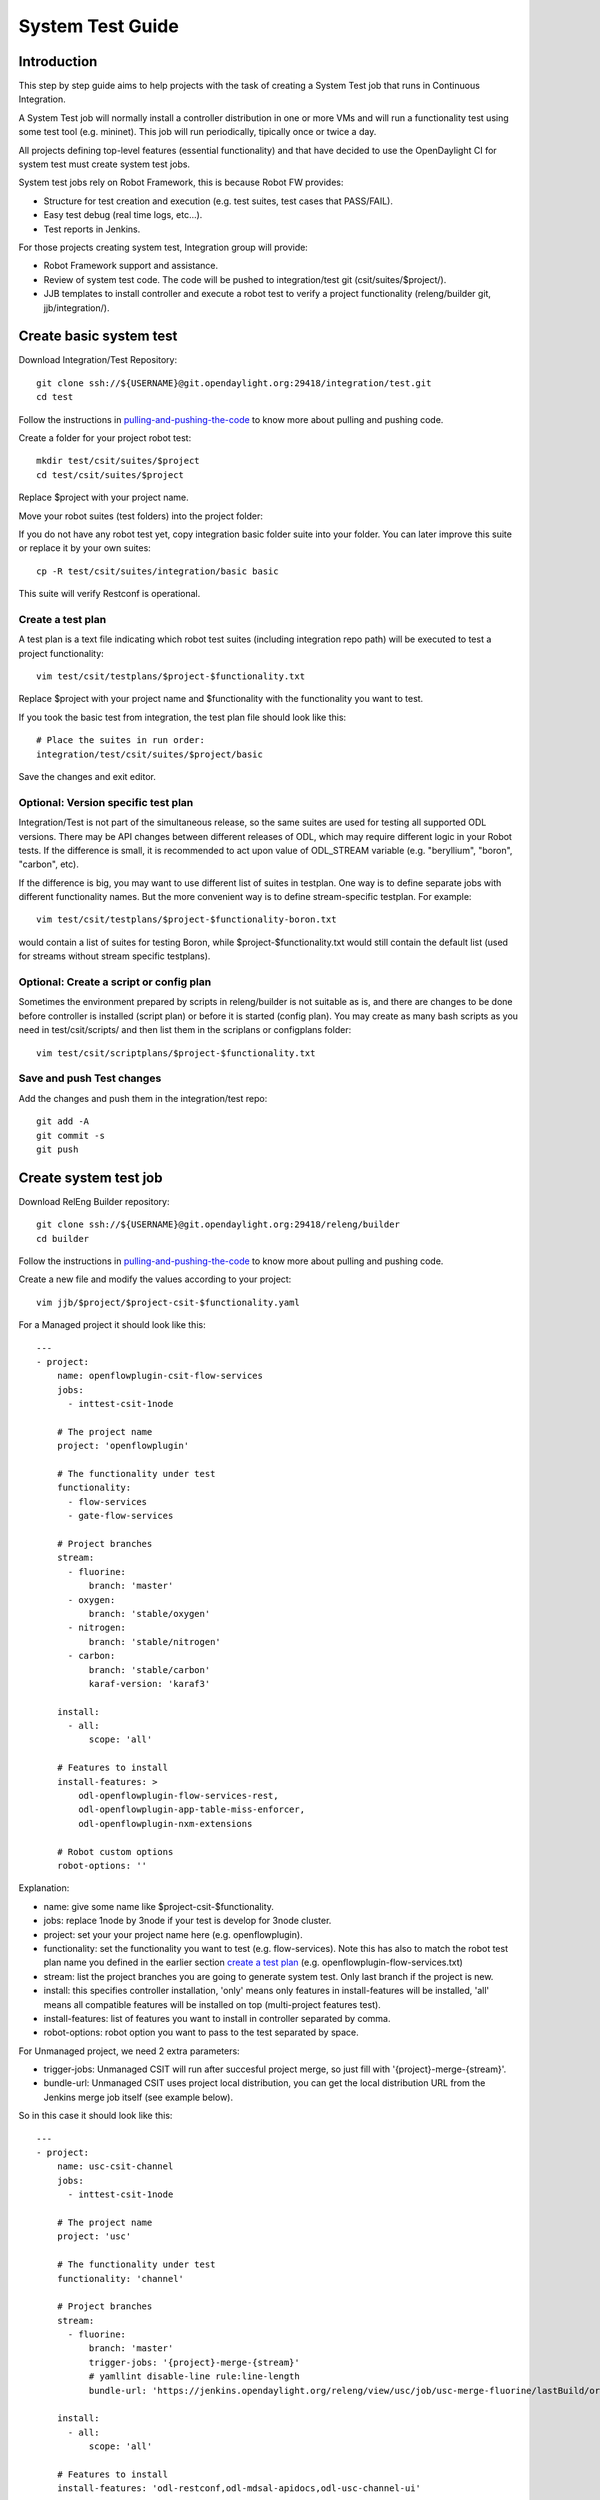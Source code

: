 System Test Guide
=================

Introduction
------------
This step by step guide aims to help projects with the task of creating a
System Test job that runs in Continuous Integration.

A System Test job will normally install a controller distribution in one or
more VMs and will run a functionality test using some test tool (e.g. mininet).
This job will run periodically, tipically once or twice a day.

All projects defining top-level features (essential functionality) and that have
decided to use the OpenDaylight CI for system test must create system test jobs.

System test jobs rely on Robot Framework, this is because Robot FW provides:

* Structure for test creation and execution (e.g. test suites, test cases that
  PASS/FAIL).
* Easy test debug (real time logs, etc...).
* Test reports in Jenkins.

For those projects creating system test, Integration group will provide:

* Robot Framework support and assistance.
* Review of system test code. The code will be pushed to integration/test git
  (csit/suites/$project/).
* JJB templates to install controller and execute a robot test to verify a
  project functionality (releng/builder git, jjb/integration/).

Create basic system test
------------------------
Download Integration/Test Repository::

  git clone ssh://${USERNAME}@git.opendaylight.org:29418/integration/test.git
  cd test

Follow the instructions in pulling-and-pushing-the-code_ to know more about
pulling and pushing code.

Create a folder for your project robot test::

  mkdir test/csit/suites/$project
  cd test/csit/suites/$project

Replace $project with your project name.

Move your robot suites (test folders) into the project folder:

If you do not have any robot test yet, copy integration basic folder suite into
your folder. You can later improve this suite or replace it by your own suites::

  cp -R test/csit/suites/integration/basic basic

This suite will verify Restconf is operational.

Create a test plan
^^^^^^^^^^^^^^^^^^
A test plan is a text file indicating which robot test suites (including
integration repo path) will be executed to test a project functionality::

  vim test/csit/testplans/$project-$functionality.txt

Replace $project with your project name and $functionality with the
functionality you want to test.

If you took the basic test from integration, the test plan file should look
like this::

  # Place the suites in run order:
  integration/test/csit/suites/$project/basic

Save the changes and exit editor.

Optional: Version specific test plan
^^^^^^^^^^^^^^^^^^^^^^^^^^^^^^^^^^^^
Integration/Test is not part of the simultaneous release, so the same suites are
used for testing all supported ODL versions. There may be API changes between
different releases of ODL, which may require different logic in your Robot
tests. If the difference is small, it is recommended to act upon value of
ODL_STREAM variable (e.g. "beryllium", "boron", "carbon", etc).

If the difference is big, you may want to use different list of suites in
testplan. One way is to define separate jobs with different functionality names.
But the more convenient way is to define stream-specific testplan. For example::

  vim test/csit/testplans/$project-$functionality-boron.txt

would contain a list of suites for testing Boron, while
$project-$functionality.txt would still contain the default list (used for
streams without stream specific testplans).

Optional: Create a script or config plan
^^^^^^^^^^^^^^^^^^^^^^^^^^^^^^^^^^^^^^^^
Sometimes the environment prepared by scripts in releng/builder is not suitable
as is, and there are changes to be done before controller is installed (script
plan) or before it is started (config plan). You may create as many bash scripts
as you need in test/csit/scripts/ and then list them in the scriplans or
configplans folder::

  vim test/csit/scriptplans/$project-$functionality.txt

Save and push Test changes
^^^^^^^^^^^^^^^^^^^^^^^^^^
Add the changes and push them in the integration/test repo::

  git add -A
  git commit -s
  git push

Create system test job
----------------------
Download RelEng Builder repository::

  git clone ssh://${USERNAME}@git.opendaylight.org:29418/releng/builder
  cd builder

Follow the instructions in pulling-and-pushing-the-code_ to know more about
pulling and pushing code.

Create a new file and modify the values according to your project::

  vim jjb/$project/$project-csit-$functionality.yaml

For a Managed project it should look like this::

  ---
  - project:
      name: openflowplugin-csit-flow-services
      jobs:
        - inttest-csit-1node

      # The project name
      project: 'openflowplugin'

      # The functionality under test
      functionality:
        - flow-services
        - gate-flow-services

      # Project branches
      stream:
        - fluorine:
            branch: 'master'
        - oxygen:
            branch: 'stable/oxygen'
        - nitrogen:
            branch: 'stable/nitrogen'
        - carbon:
            branch: 'stable/carbon'
            karaf-version: 'karaf3'

      install:
        - all:
            scope: 'all'

      # Features to install
      install-features: >
          odl-openflowplugin-flow-services-rest,
          odl-openflowplugin-app-table-miss-enforcer,
          odl-openflowplugin-nxm-extensions

      # Robot custom options
      robot-options: ''

Explanation:

* name: give some name like $project-csit-$functionality.
* jobs: replace 1node by 3node if your test is develop for 3node cluster.
* project: set your your project name here (e.g. openflowplugin).
* functionality: set the functionality you want to test (e.g. flow-services).
  Note this has also to match the robot test plan name you defined in the earlier
  section `<Create a test plan_>`_ (e.g. openflowplugin-flow-services.txt)
* stream: list the project branches you are going to generate system test. Only
  last branch if the project is new.
* install: this specifies controller installation, 'only' means only features in
  install-features will be installed, 'all' means all compatible features will
  be installed on top (multi-project features test).
* install-features: list of features you want to install in controller separated
  by comma.
* robot-options: robot option you want to pass to the test separated by space.

For Unmanaged project, we need 2 extra parameters:

* trigger-jobs: Unmanaged CSIT will run after succesful project merge, so just
  fill with '{project}-merge-{stream}'.
* bundle-url: Unmanaged CSIT uses project local distribution, you can get the
  local distribution URL from the Jenkins merge job itself (see example below).

So in this case it should look like this::

  ---
  - project:
      name: usc-csit-channel
      jobs:
        - inttest-csit-1node

      # The project name
      project: 'usc'

      # The functionality under test
      functionality: 'channel'

      # Project branches
      stream:
        - fluorine:
            branch: 'master'
            trigger-jobs: '{project}-merge-{stream}'
            # yamllint disable-line rule:line-length
            bundle-url: 'https://jenkins.opendaylight.org/releng/view/usc/job/usc-merge-fluorine/lastBuild/org.opendaylight.usc$usc-karaf/artifact/org.opendaylight.usc/usc-karaf/1.6.0-SNAPSHOT/usc-karaf-1.6.0-SNAPSHOT.zip'

      install:
        - all:
            scope: 'all'

      # Features to install
      install-features: 'odl-restconf,odl-mdsal-apidocs,odl-usc-channel-ui'

      # Robot custom options
      robot-options: ''

Save the changes and exit editor.

Optional: Change default tools image
^^^^^^^^^^^^^^^^^^^^^^^^^^^^^^^^^^^^
By default a system test spins a tools VM that can be used to run some test tool
like mininet, netconf tool, BGP simulator, etc. The default values are listed
below and you only need to specify them if you are changing something, for
example "tools_system_count: 0" will skip the tools VM if you do not need it.
For a list of available images see images-list_::

  ---
  - project:
      name: openflowplugin-csit-flow-services
      jobs:
        - inttest-csit-1node

      # The project name
      project: 'openflowplugin'

      # The functionality under test
      functionality:
        - flow-services
        - gate-flow-services

      # Project branches
      stream:
        - fluorine:
            branch: 'master'
        - oxygen:
            branch: 'stable/oxygen'
        - nitrogen:
            branch: 'stable/nitrogen'
        - carbon:
            branch: 'stable/carbon'
            karaf-version: 'karaf3'

      install:
        - all:
            scope: 'all'

      # Job images
      tools_system_image: 'ZZCI - Ubuntu 16.04 - mininet-ovs-28 - 20180301-1041'

      # Features to install
      install-features: >
          odl-openflowplugin-flow-services-rest,
          odl-openflowplugin-app-table-miss-enforcer,
          odl-openflowplugin-nxm-extensions

      # Robot custom options
      robot-options: ''

Optional: Plot a graph from your job
^^^^^^^^^^^^^^^^^^^^^^^^^^^^^^^^^^^^
Scalability and peformance tests not only PASS/FAIL but most important they
provide a number or value we want to plot in a graph and track over different
builds.

For that you can add the plot configuration like in this example below::

  ---
  - project:
      name: openflowplugin-csit-cbench
      jobs:
        - inttest-csit-1node

      # The project name
      project: 'openflowplugin'

      # The functionality under test
      functionality: 'cbench'

      # Project branches
      stream:
        - fluorine:
            branch: 'master'
        - oxygen:
            branch: 'stable/oxygen'
        - nitrogen:
            branch: 'stable/nitrogen'
        - carbon:
            branch: 'stable/carbon'
            karaf-version: 'karaf3'

      install:
        - only:
            scope: 'only'

      # Job images
      tools_system_image: 'ZZCI - Ubuntu 16.04 - mininet-ovs-28 - 20180301-1041'

      # Features to install
      install-features: 'odl-openflowplugin-flow-services-rest,odl-openflowplugin-drop-test'

      # Robot custom options
      robot-options: '-v duration_in_secs:60 -v throughput_threshold:20000 -v latency_threshold:5000'

      # Plot Info
      01-plot-title: 'Throughput Mode'
      01-plot-yaxis: 'flow_mods/sec'
      01-plot-group: 'Cbench Performance'
      01-plot-data-file: 'throughput.csv'
      02-plot-title: 'Latency Mode'
      02-plot-yaxis: 'flow_mods/sec'
      02-plot-group: 'Cbench Performance'
      02-plot-data-file: 'latency.csv'

Explanation:

* There are up to 10 plots per job and every plot can track different values,
  for example max, min, average recorded in a csv file. In the example above you
  can skip the 02-* lines if you do not use second plot.
* plot-title: title for your plot.
* plot-yaxis: your measurement (xaxis is build # so no need to fill).
* plot-group: just a label, use the same in case you have 2 plots.
* plot-data-file: this is the csv file generated by robot framework and contains
  the values to plot. Examples can be found in openflow-performance_.

Optional: Add Patch Test Job to verify project patches
^^^^^^^^^^^^^^^^^^^^^^^^^^^^^^^^^^^^^^^^^^^^^^^^^^^^^^
With the steps above your new csit job will run daily on latest generated
distribution. There is one more extra and optional step if you also want to run
your system test to verify patches in your project.

The patch test is triggered in gerrit using the keyword::

  test-$project-$feature

The job will:

* Build the gerrit patch.
* Create a distribution containing the patch.
* Trigger some system test (csit) that already exists and you specify with the
  $feature definition below.

Create $project-patch-test.yaml file in your jjb folder::

  vim jjb/$project/$project-patch-test-jobs.yaml

Fill the information as below::

  ---
  - project:
      name: openflowplugin-patch-test
      jobs:
        - inttest-patch-test

      # The project name
      project: 'openflowplugin'

      # Project branches
      stream:
        - fluorine:
            branch: 'master'
            os-branch: 'queens'
        - oxygen:
            branch: 'stable/oxygen'
            os-branch: 'queens'
        - nitrogen:
            branch: 'stable/nitrogen'
            os-branch: 'pike'
        - carbon:
            branch: 'stable/carbon'
            os-branch: 'ocata'
            karaf-version: 'karaf3'

      jdk: 'openjdk8'

      feature:
        - core:
            csit-list: >
                openflowplugin-csit-1node-gate-flow-services-all-{stream},
                openflowplugin-csit-1node-gate-scale-only-{stream},
                openflowplugin-csit-1node-gate-perf-stats-collection-only-{stream},
                openflowplugin-csit-1node-gate-perf-bulkomatic-only-{stream},
                openflowplugin-csit-3node-gate-clustering-only-{stream},
                openflowplugin-csit-3node-gate-clustering-bulkomatic-only-{stream},
                openflowplugin-csit-3node-gate-clustering-perf-bulkomatic-only-{stream}

        - netvirt:
            csit-list: >
                netvirt-csit-1node-openstack-{os-branch}-gate-stateful-{stream}

        - cluster-netvirt:
            csit-list: >
                netvirt-csit-3node-openstack-{os-branch}-gate-stateful-{stream}

Explanation:

* name: give some name like $project-patch-test.
* project: set your your project name here (e.g. openflowplugin).
* stream: list the project branches you are going to generate system test. Only
  last branch if the project is new.
* feature: you can group system tests in features. Note there is a predefined
  feature -all- that triggers all features together.
* Fill the csit-list with all the system test jobs you want to run to verify a
  feature.

Debug System Test
-----------------
Before pushing your system test job into jenkins-releng_, it is recommended to
debug the job as well as the you system test code in the sandbox. To do that:

* Set up sandbox access using jenkins-sandbox-install_ instruction.
* Push your new csit job to sandbox:

  Method 1:

  you can write a comment in a releng/builder gerrit patch to have the job automatically created
  in the sandbox. The format of the comment is::

      jjb-deploy <job name>

  Method 2::

      jenkins-jobs --conf jenkins.ini update jjb/ $project-csit-1node-$functionality-only-$branch

* Open your job in jenkins-sandbox_ and start a build replacing the PATCHREFSPEC
  parameter by your int/test patch REFSPEC (e.g. refs/changes/85/23185/1). you
  can find this info in gerrit top right corner 'Download' button.
* Update the PATCHREFSPEC parameter every time you push a new patchset in the
  int/test repository.

Optional: Debug VM issues in sandbox
^^^^^^^^^^^^^^^^^^^^^^^^^^^^^^^^^^^^
In case of problems with the test VMs, you can easily debug these issues in the
sandbox by adding the following lines in a Jenkins shell window::

  cat > ${WORKSPACE}/debug-script.sh <<EOF

  <<put your debug shell script here>>

  EOF
  scp ${WORKSPACE}/debug-script.sh ${TOOLS_SYSTEM_IP}:/tmp
  ssh ${TOOLS_SYSTEM_IP} 'sudo bash /tmp/debug-script.sh'

Note this will run a self-made debug script with sudo access in a VM of your
choice. In the example above you debug on the tools VM (TOOLS_SYSTEM_IP),
use ODL_SYSTEM_IP to debug in controller VM.

Save and push JJB changes
^^^^^^^^^^^^^^^^^^^^^^^^^
Once you are happy with your system test, save the changes and push them in the
releng builder repo::

  git add -A
  git commit -s
  git push

.. important::

  If this is your first system test job, it is recommended to add the int/test
  patch (gerrit link) in the commit message so that committers can merge both
  the int/test and the releng/builder patches at the same time.

Check system test jobs in Jenkins
^^^^^^^^^^^^^^^^^^^^^^^^^^^^^^^^^
Once your patches are merged your system test can be browsed in jenkins-releng_:

* $project-csit-1node-$functionality-only-$branch -> The single-feature test.
* $project-csit-1node-$functionality-all-$branch -> The multi-project test.
* $yourproject-patch-test-$feature-$branch -> Patch test job.

Note that jobs in jenkins-releng_ cannot be reconfigured, only jobs in
jenkins-sandbox_ can, that is why it is so important for testers to get access
to sandbox.

Support
-------
Integration people are happy to support with questions and recommendations:

* Integration IRC: OpenDaylight channel 'opendaylight-integration
* Integration Mail: OpenDaylight list 'integration-dev@lists.opendaylight.org'

.. _pulling-and-pushing-the-code: http://docs.opendaylight.org/en/stable-boron/developer-guide/pulling-and-pushing-the-code-from-the-cli.html
.. _images-list: http://docs.opendaylight.org/en/stable-boron/submodules/releng/builder/docs/jenkins.html#pool-odlpub-hot-heat-orchestration-templates
.. _openflow-performance: https://git.opendaylight.org/gerrit/gitweb?p=integration/test.git;a=blob;f=csit/suites/openflowplugin/Performance/010_Cbench.robot
.. _jenkins-releng: https://jenkins.opendaylight.org/releng/
.. _jenkins-sandbox: https://jenkins.opendaylight.org/sandbox/
.. _jenkins-sandbox-install: http://docs.opendaylight.org/en/stable-boron/submodules/releng/builder/docs/jenkins.html#jenkins-sandbox
